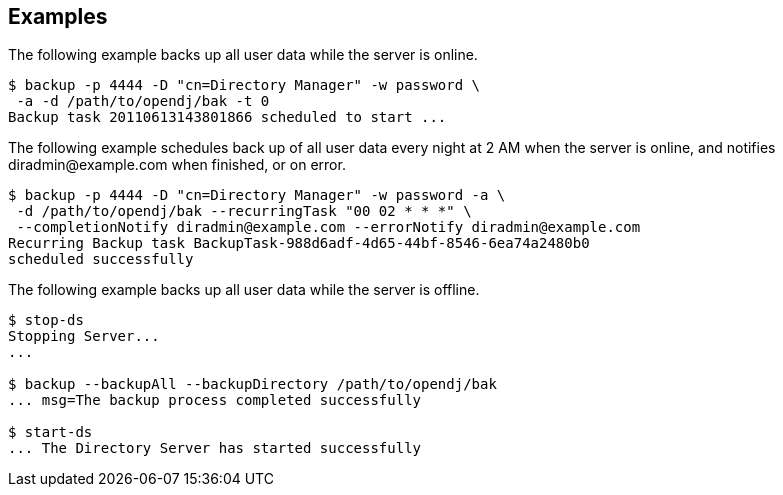 ////

  The contents of this file are subject to the terms of the Common Development and
  Distribution License (the License). You may not use this file except in compliance with the
  License.

  You can obtain a copy of the License at legal/CDDLv1.0.txt. See the License for the
  specific language governing permission and limitations under the License.

  When distributing Covered Software, include this CDDL Header Notice in each file and include
  the License file at legal/CDDLv1.0.txt. If applicable, add the following below the CDDL
  Header, with the fields enclosed by brackets [] replaced by your own identifying
  information: "Portions Copyright [year] [name of copyright owner]".

  Copyright 2015-2016 ForgeRock AS.
  Portions Copyright 2024 3A Systems LLC.

////

== Examples

The following example backs up all user data while the server is online.

[source, console]
----
$ backup -p 4444 -D "cn=Directory Manager" -w password \
 -a -d /path/to/opendj/bak -t 0
Backup task 20110613143801866 scheduled to start ...
----
The following example schedules back up of all user data every night at 2 AM when the server is online, and
notifies \diradmin@example.com when finished, or on error.

[source, console]
----
$ backup -p 4444 -D "cn=Directory Manager" -w password -a \
 -d /path/to/opendj/bak --recurringTask "00 02 * * *" \
 --completionNotify diradmin@example.com --errorNotify diradmin@example.com
Recurring Backup task BackupTask-988d6adf-4d65-44bf-8546-6ea74a2480b0
scheduled successfully
----
The following example backs up all user data while the server is offline.

[source, console]
----
$ stop-ds
Stopping Server...
...

$ backup --backupAll --backupDirectory /path/to/opendj/bak
... msg=The backup process completed successfully

$ start-ds
... The Directory Server has started successfully
----

